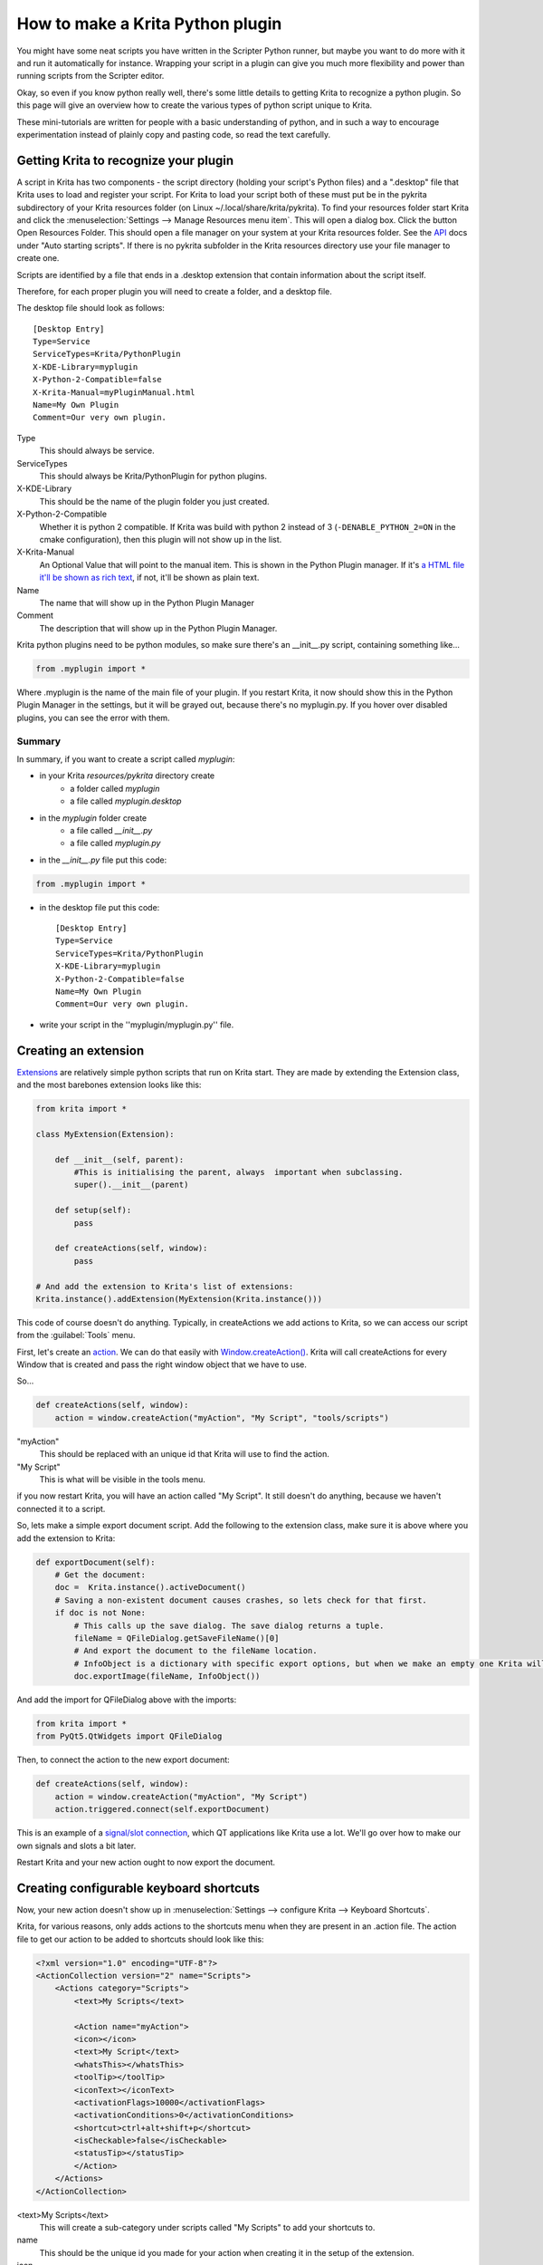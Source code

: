 .. meta::
   :description:
        Guide on all the specifics of creating Krita python plugins.

.. metadata-placeholder

   :authors: - Wolthera van Hövell tot Westerflier <griffinvalley@gmail.com>
             - BrendanD
             - Scott Petrovic
             - Boudewijn Rempt <boud@valdyas.org>
             - TPaulssen
   :license: GNU free documentation license 1.3 or later.

.. index:: Python, Python Scripting, Scripting, Plugin
.. _krita_python_plugin_howto:

=================================
How to make a Krita Python plugin
=================================

You might have some neat scripts you have written in the Scripter Python runner, but maybe you want to do more with it and run it automatically for instance. Wrapping your script in a plugin can give you much more flexibility and power than running scripts from the Scripter editor.

Okay, so even if you know python really well, there's some little details to getting Krita to recognize a python plugin. So this page will give an overview how to create the various types of python script unique to Krita.

These mini-tutorials are written for people with a basic understanding of python, and in such a way to encourage experimentation instead of plainly copy and pasting code, so read the text carefully.

Getting Krita to recognize your plugin
--------------------------------------

A script in Krita has two components - the script directory (holding your script's Python files) and a ".desktop" file that Krita uses to load and register your script. For Krita to load your script both of these must put be in the pykrita subdirectory of your Krita resources folder (on Linux  ~/.local/share/krita/pykrita). To find your resources folder start Krita and click the :menuselection:`Settings --> Manage Resources menu item`. This will open a dialog box. Click the button Open Resources Folder. This should open a file manager on your system at your Krita resources folder. See the `API <https://api.kde.org/extragear-api/graphics-apidocs/krita/libs/libkis/html/index.html>`_ docs under "Auto starting scripts".  If there is no pykrita subfolder in the Krita resources directory use your file manager to create one. 

Scripts are identified by a file that ends in a .desktop extension that contain information about the script itself.

Therefore, for each proper plugin you will need to create a folder, and a desktop file.

The desktop file should look as follows::

    [Desktop Entry]
    Type=Service
    ServiceTypes=Krita/PythonPlugin
    X-KDE-Library=myplugin
    X-Python-2-Compatible=false
    X-Krita-Manual=myPluginManual.html
    Name=My Own Plugin
    Comment=Our very own plugin.

Type
 This should always be service.
ServiceTypes
 This should always be Krita/PythonPlugin for python plugins.
X-KDE-Library
 This should be the name of the plugin folder you just created.
X-Python-2-Compatible
 Whether it is python 2 compatible. If Krita was build with python 2 instead of 3 (``-DENABLE_PYTHON_2=ON`` in the cmake configuration), then this plugin will not show up in the list.
X-Krita-Manual
 An Optional Value that will point to the manual item. This is shown in the Python Plugin manager. If it's `a HTML file it'll be shown as rich text <https://doc.qt.io/qt-5/richtext-html-subset.html>`_, if not, it'll be shown as plain text.
Name
 The name that will show up in the Python Plugin Manager
Comment
 The description that will show up in the Python Plugin Manager.

Krita python plugins need to be python modules, so make sure there's an __init__.py script, containing something like...

.. code:: python

    from .myplugin import *


Where .myplugin is the name of the main file of your plugin. If you restart Krita, it now should show this in the Python Plugin Manager in the settings, but it will be grayed out, because there's no myplugin.py. If you hover over disabled plugins, you can see the error with them.

Summary
^^^^^^^

In summary, if you want to create a script called *myplugin*:

- in your Krita *resources/pykrita* directory create
    - a folder called *myplugin*
    - a file called *myplugin.desktop*
- in the *myplugin* folder create
    - a file called *__init__.py*
    - a file called *myplugin.py*
- in the *__init__.py* file put this code:

.. code:: python

    from .myplugin import *

- in the desktop file put this code::

    [Desktop Entry]
    Type=Service
    ServiceTypes=Krita/PythonPlugin
    X-KDE-Library=myplugin
    X-Python-2-Compatible=false
    Name=My Own Plugin
    Comment=Our very own plugin.

- write your script in the ''myplugin/myplugin.py'' file.

Creating an extension
---------------------

`Extensions <https://api.kde.org/extragear-api/graphics-apidocs/krita/libs/libkis/html/classExtension.html>`_ are relatively simple python scripts that run on Krita start. They are made by extending the Extension class, and the most barebones extension looks like this:

.. code:: python

    from krita import *

    class MyExtension(Extension):

        def __init__(self, parent):
            #This is initialising the parent, always  important when subclassing.
            super().__init__(parent)

        def setup(self):
            pass

        def createActions(self, window):
            pass

    # And add the extension to Krita's list of extensions:
    Krita.instance().addExtension(MyExtension(Krita.instance())) 

This code of course doesn't do anything. Typically, in createActions we add actions to Krita, so we can access our script from the :guilabel:`Tools` menu.

First, let's create an `action <https://api.kde.org/extragear-api/graphics-apidocs/krita/libs/libkis/html/classAction.html>`_. We can do that easily with `Window.createAction() <https://api.kde.org/extragear-api/graphics-apidocs/krita/libs/libkis/html/classWindow.html#a72ec58e53844076c1461966c34a9115c>`_. Krita will call createActions for every Window that is created and pass the right window object that we have to use.

So...

.. code:: python

    def createActions(self, window):
        action = window.createAction("myAction", "My Script", "tools/scripts")


"myAction"
 This should be replaced with an unique id that Krita will use to find the action.
"My Script"
 This is what will be visible in the tools menu.

if you now restart Krita, you will have an action called "My Script". It still doesn't do anything, because we haven't connected it to a script.

So, lets make a simple export document script. Add the following to the extension class, make sure it is above where you add the extension to Krita:

.. code:: python

    def exportDocument(self):
        # Get the document:
        doc =  Krita.instance().activeDocument()
        # Saving a non-existent document causes crashes, so lets check for that first.
        if doc is not None:
            # This calls up the save dialog. The save dialog returns a tuple.
            fileName = QFileDialog.getSaveFileName()[0]
            # And export the document to the fileName location.
            # InfoObject is a dictionary with specific export options, but when we make an empty one Krita will use the export defaults.
            doc.exportImage(fileName, InfoObject())


And add the import for QFileDialog above with the imports:

.. code:: python

    from krita import *
    from PyQt5.QtWidgets import QFileDialog

Then, to connect the action to the new export document:

.. code:: python

    def createActions(self, window):
        action = window.createAction("myAction", "My Script")
        action.triggered.connect(self.exportDocument)


This is an example of a `signal/slot connection <http://doc.qt.io/qt-5/signalsandslots.html>`_, which QT applications like Krita use a lot. We'll go over how to make our own signals and slots a bit later.

Restart Krita and your new action ought to now export the document.

Creating configurable keyboard shortcuts
----------------------------------------

Now, your new action doesn't show up in :menuselection:`Settings --> configure Krita --> Keyboard Shortcuts`.

Krita, for various reasons, only adds actions to the shortcuts menu when they are present in an .action file. The action file to get our action to be added to shortcuts should look like this:

.. code:: xml

    <?xml version="1.0" encoding="UTF-8"?>
    <ActionCollection version="2" name="Scripts">
        <Actions category="Scripts">
            <text>My Scripts</text>

            <Action name="myAction">
            <icon></icon>
            <text>My Script</text>
            <whatsThis></whatsThis>
            <toolTip></toolTip>
            <iconText></iconText>
            <activationFlags>10000</activationFlags>
            <activationConditions>0</activationConditions>
            <shortcut>ctrl+alt+shift+p</shortcut>
            <isCheckable>false</isCheckable>
            <statusTip></statusTip>
            </Action>
        </Actions>
    </ActionCollection>


<text>My Scripts</text>
 This will create a sub-category under scripts called "My Scripts" to add your shortcuts to.
name
 This should be the unique id you made for your action when creating it in the setup of the extension.
icon
 the name of a possible icon. These will only show up on KDE plasma, because Gnome and Windows users complained they look ugly.
text
 The text that it will show in the shortcut editor.
whatsThis
 The text it will show when a QT application specifically calls for 'what is this', which is a help action.
toolTip
 The tool tip, this will show up on hover-over.
iconText
 The text it will show when displayed in a toolbar. So for example, "Resize Image to New Size" could be shortened to "Resize Image" to save space, so we'd put that in here.
activationFlags
 This determines when an action is disabled or not.
activationConditions
 No clue
shortcut
 Default shortcut.
isCheckable
 Whether it is a checkbox or not.
statusTip
 No Clue.

Save this file as "myplugin.action" where myplugin is the name of your plugin. The action file should be saved, not in the pykrita resources folder, but rather in a resources folder named "actions". (So, share/pykrita is where the python plugins and desktop files go, and share/actions is where the action files go) Restart Krita. The shortcut should now show up in the shortcut action list.

Creating a docker
-----------------

Creating a custom `docker <https://api.kde.org/extragear-api/graphics-apidocs/krita/libs/libkis/html/classDockWidget.html>`_ is much like creating an extension. Dockers are in some ways a little easier, but they also require more use of widgets. This is the barebones docker code:

.. code:: python

    from PyQt5.QtWidgets import *
    from krita import *

    class MyDocker(DockWidget):

        def __init__(self):
            super().__init__()
            self.setWindowTitle("My Docker")

        def canvasChanged(self, canvas):
            pass

    Krita.instance().addDockWidgetFactory(DockWidgetFactory("myDocker", DockWidgetFactoryBase.DockRight, MyDocker))

The window title is how it will appear in the docker list in Krita. canvasChanged always needs to be present, but you don't have to do anything with it, so hence just 'pass'.

For the addDockWidgetFactory...

"myDocker"
 Replace this with an unique ID for your docker that Krita uses to keep track of it.
DockWidgetFactoryBase.DockRight
 The location. These can be DockTornOff, DockTop, DockBottom, DockRight, DockLeft, or DockMinimized
MyDocker
 Replace this with class name of the docker your wanna add.

So, if we add our export document function we created in the extension section to this docker code, how do we allow the user to activate it? First, we'll need to do some QT GUI coding: Let's add a button!

Krita standardly uses pyQT, but their documentation is pretty bad, mostly because the regular QT documentation is really good, and you'll often find that the pyQT documentation of a class, say, `QWidget <http://pyqt.sourceforge.net/Docs/PyQt4/qwidget.html>`_ is like a weird copy of the regular `QT documentation <http://doc.qt.io/qt-5/qwidget.html>`_ for that class.

Anyway, what we need to do first is that we need to create a QWidget, it's not very complicated, under setWindowTitle, add:

.. code:: python

    mainWidget = QWidget(self)
    self.setWidget(mainWidget)

Then, we create a button:

.. code:: python

    buttonExportDocument = QPushButton("Export Document", mainWidget)

Now, to connect the button to our function, we'll need to look at the signals in the documentation. `QPushButton <http://doc.qt.io/qt-5/qpushbutton.html>`_ has no unique signals of it's own, but it does say it inherits 4 signals from `QAbstractButton <http://doc.qt.io/qt-5/qabstractbutton.html#signals>`_, which means that we can use those too. In our case, we want clicked.

.. code:: python

    buttonExportDocument.clicked.connect(self.exportDocument)

If we now restart Krita, we'll have a new docker and in that docker there's a button. Clicking on the button will call up the export function.

However, the button looks aligned a bit oddly. That's because our mainWidget has no layout. Let's quickly do that:

.. code:: python

    mainWidget.setLayout(QVBoxLayout())
    mainWidget.layout().addWidget(buttonExportDocument)

Qt has several `layouts <http://doc.qt.io/qt-5/qlayout.html>`_, but the `QHBoxLayout and the QVBoxLayout <http://doc.qt.io/qt-5/qboxlayout.html>`_ are the easiest to use, they just arrange widgets horizontally or vertically.

Restart Krita and the button should now be laid out nicely.

PyQT Signals and Slots
----------------------

We've already been using pyqt signals and slots already, but there's times where you want to create your own signals and slots.
`As pyQt's documentation is pretty difficult to understand <http://pyqt.sourceforge.net/Docs/PyQt4/new_style_signals_slots.html>`_, and the way how signals and slots are created is very different from C++ qt, we're explaining it here:

All python functions you make in pyQt can be understood as slots, meaning that they can be connected to signals like Action.triggered or QPushButton.clicked. However, QCheckBox has a signal for toggled, which sents a boolean. How do we get our function to accept that boolean?

First, make sure you have the right import for making custom slots:

``from PyQt5.QtCore import pyqtSlot``

(If there's from ``PyQt5.QtCore import *`` already in the list of imports, then you won't have to do this, of course)

Then, you need to add a pyQt slot definition before your function:

.. code:: python

    @pyqtSlot(bool)
    def myFunction(self, enabled):
        enabledString = "disabled"
        if (enabled == True):
            enabledString = "enabled"
        print("The checkbox is"+enabledString)


Then, when you ave created your checkbox, you can do something like myCheckbox.toggled.connect(self.myFunction)

Similarly, to make your own PyQt signals, you do the following:

.. code:: python

    # signal name is added to the member variables of the class
    signal_name = pyqtSignal(bool, name='signalName')

    def emitMySignal(self):
        # And this is how you trigger the signal to be emitted.
        self.signal_name.emit(True)


and use the right import:

``from PyQt5.QtCore import pyqtSignal``

To emit or create slots for objects that aren't standard python objects, you only have to put their names between quotation marks.

A note on unit tests
--------------------

If you want to write unit tests for your plugin, have a look at the `mock krita module <https://github.com/rbreu/krita-python-mock>`_.


Conclusion
----------

Okay, so that covers all the Krita specific details for creating python plugins. It doesn't handle how to parse the pixel data, or best practices with documents, but if you have a little bit of experience with python you should be able to start creating your own plugins.

As always, read the code carefully and read the API docs for python, Krita and Qt carefully to see what is possible, and you'll get pretty far.
